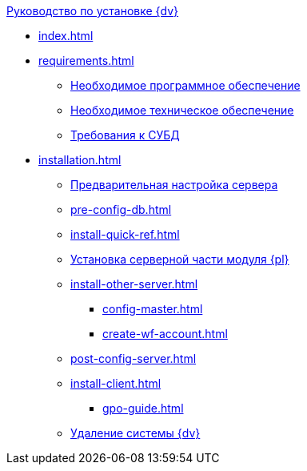 .xref:index.adoc[Руководство по установке {dv}]
* xref:index.adoc[]

* xref:requirements.adoc[]
** xref:requirements-software.adoc[Необходимое программное обеспечение]
** xref:requirements-hardware.adoc[Необходимое техническое обеспечение]
** xref:requirements-database.adoc[Требования к СУБД]

* xref:installation.adoc[]
** xref:pre-config-server.adoc[Предварительная настройка сервера]
** xref:pre-config-db.adoc[]
** xref:install-quick-ref.adoc[]
** xref:install-platform-server.adoc[Установка серверной части модуля {pl}]
** xref:install-other-server.adoc[]
*** xref:config-master.adoc[]
*** xref:create-wf-account.adoc[]
** xref:post-config-server.adoc[]
** xref:install-client.adoc[]
*** xref:gpo-guide.adoc[]
** xref:uninstall-docsvision.adoc[Удаление системы {dv}]
